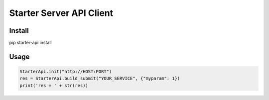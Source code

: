 =========================
Starter Server API Client
=========================


Install
=======
pip starter-api install


Usage
=====
.. code-block:: python

    StarterApi.init("http://HOST:PORT")
    res = StarterApi.build_submit("YOUR_SERVICE", {"myparam": 1})
    print('res = ' + str(res))
